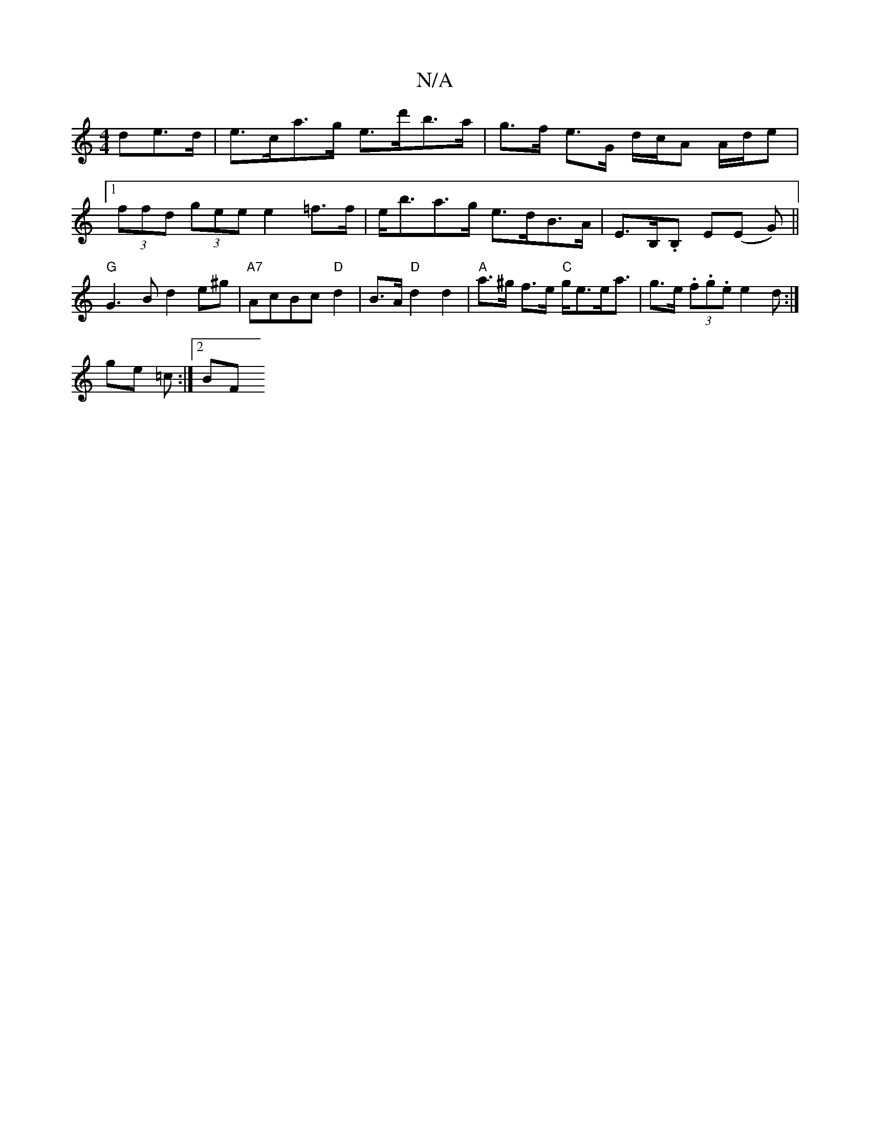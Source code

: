 X:1
T:N/A
M:4/4
R:N/A
K:Cmajor
de>d|e>ca>g e>d'b>a|g>f e>G d/c/A A/d/e|1 (3ffd (3gee e2=f>f |e<ba>g e>dB>A | E>B,.B, E(E G) ||"G" G3B d2 e^g | "A7"AcBc "D" d2 | B>A "D" d2 d2 |"A"a>^g f>e "C"g<ee<a | g>e (3.f.g.e e2d:|
ge =c :|2 BF